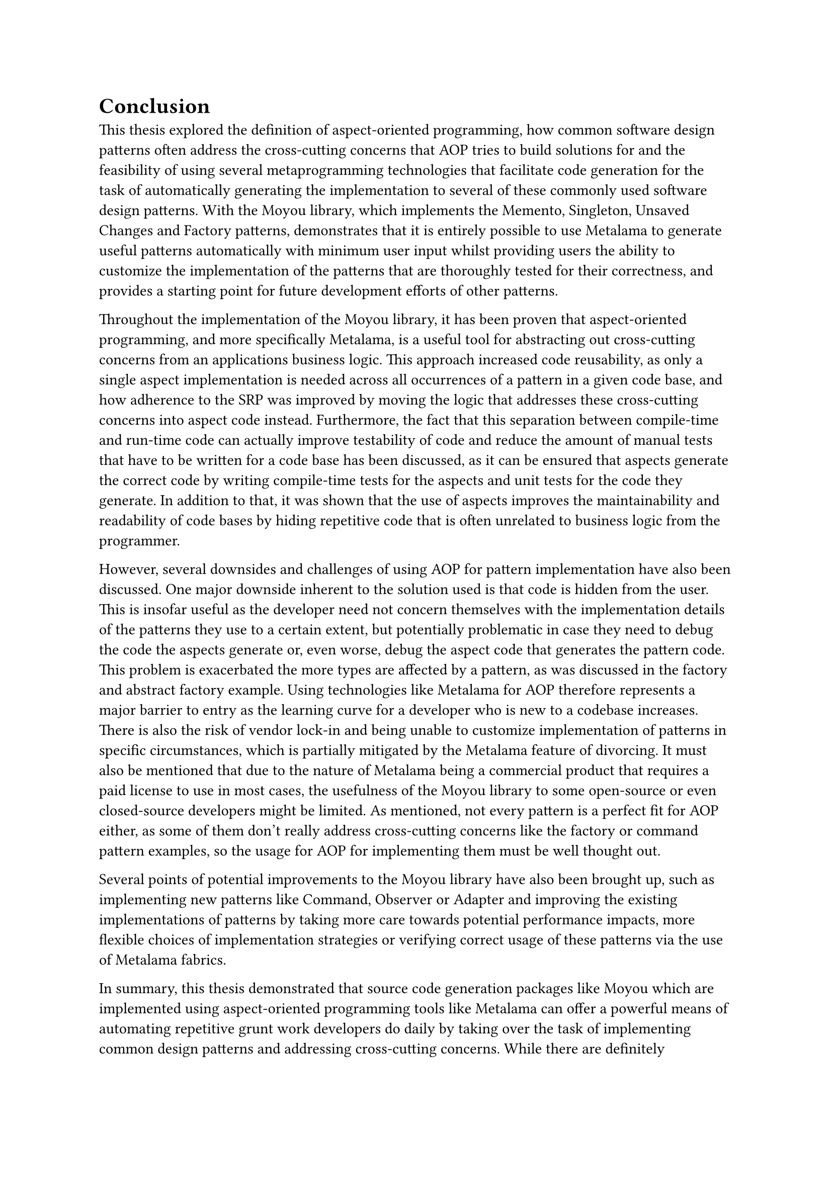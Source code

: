 = Conclusion
This thesis explored the definition of aspect-oriented programming, how common software design patterns often address the cross-cutting concerns that AOP tries to build solutions for and the feasibility of using several metaprogramming technologies that facilitate code generation for the task of automatically generating the implementation to several of these commonly used software design patterns. With the Moyou library, which implements the Memento, Singleton, Unsaved Changes and Factory patterns, demonstrates that it is entirely possible to use Metalama to generate useful patterns automatically with minimum user input whilst providing users the ability to customize the implementation of the patterns that are thoroughly tested for their correctness, and provides a starting point for future development efforts of other patterns.

Throughout the implementation of the Moyou library, it has been proven that aspect-oriented programming, and more specifically Metalama, is a useful tool for abstracting out cross-cutting concerns from an applications business logic. This approach increased code reusability, as only a single aspect implementation is needed across all occurrences of a pattern in a given code base, and how adherence to the SRP was improved by moving the logic that addresses these cross-cutting concerns into aspect code instead. Furthermore, the fact that this separation between compile-time and run-time code can actually improve testability of code and reduce the amount of manual tests that have to be written for a code base has been discussed, as it can be ensured that aspects generate the correct code by writing compile-time tests for the aspects and unit tests for the code they generate. In addition to that, it was shown that the use of aspects improves the maintainability and readability of code bases by hiding repetitive code that is often unrelated to business logic from the programmer.

However, several downsides and challenges of using AOP for pattern implementation have also been discussed. One major downside inherent to the solution used is that code is hidden from the user. This is insofar useful as the developer need not concern themselves with the implementation details of the patterns they use to a certain extent, but potentially problematic in case they need to debug the code the aspects generate or, even worse, debug the aspect code that generates the pattern code. This problem is exacerbated the more types are affected by a pattern, as was discussed in the factory and abstract factory example. Using technologies like Metalama for AOP therefore represents a major barrier to entry as the learning curve for a developer who is new to a codebase increases. There is also the risk of vendor lock-in and being unable to customize implementation of patterns in specific circumstances, which is partially mitigated by the Metalama feature of divorcing. It must also be mentioned that due to the nature of Metalama being a commercial product that requires a paid license to use in most cases, the usefulness of the Moyou library to some open-source or even closed-source developers might be limited. As mentioned, not every pattern is a perfect fit for AOP either, as some of them don't really address cross-cutting concerns like the factory or command pattern examples, so the usage for AOP for implementing them must be well thought out.

Several points of potential improvements to the Moyou library have also been brought up, such as implementing new patterns like Command, Observer or Adapter and improving the existing implementations of patterns by taking more care towards potential performance impacts, more flexible choices of implementation strategies or verifying correct usage of these patterns via the use of Metalama fabrics.

In summary, this thesis demonstrated that source code generation packages like Moyou which are implemented using aspect-oriented programming tools like Metalama can offer a powerful means of automating repetitive grunt work developers do daily by taking over the task of implementing common design patterns and addressing cross-cutting concerns. While there are definitely challenges to overcome, the usage of AOP can support users immensely in face of the task of developing and maintaining software of evergrowing complexity.